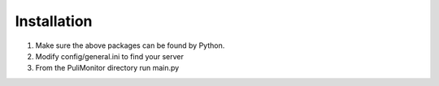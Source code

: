 Installation
============

1. Make sure the above packages can be found by Python.
2. Modify config/general.ini to find your server
3. From the PuliMonitor directory run main.py